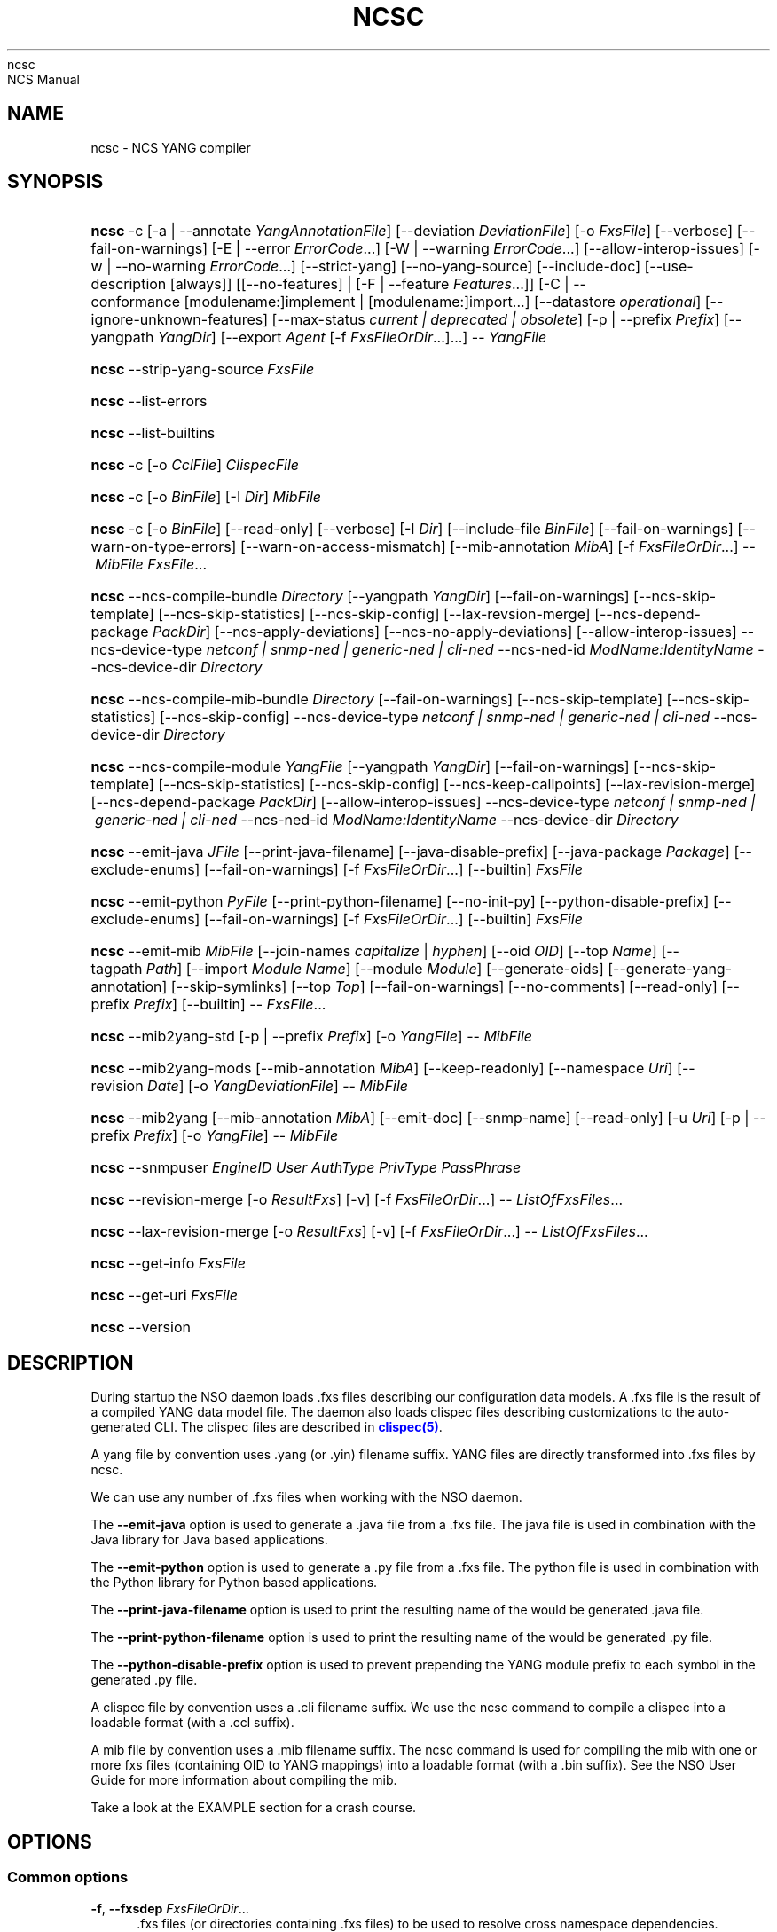'\" t
.\"     Title: 
    ncsc
.\"    Author: 
.\" Generator: DocBook XSL Stylesheets v1.78.1 <http://docbook.sf.net/>
.\"      Date: 01/26/2022
.\"    Manual: 
    NCS Manual
.\"    Source: Cisco Systems, Inc.
.\"  Language: English
.\"
.TH "NCSC" "1" "01/26/2022" "Cisco Systems, Inc." "NCS Manual"
.\" -----------------------------------------------------------------
.\" * Define some portability stuff
.\" -----------------------------------------------------------------
.\" ~~~~~~~~~~~~~~~~~~~~~~~~~~~~~~~~~~~~~~~~~~~~~~~~~~~~~~~~~~~~~~~~~
.\" http://bugs.debian.org/507673
.\" http://lists.gnu.org/archive/html/groff/2009-02/msg00013.html
.\" ~~~~~~~~~~~~~~~~~~~~~~~~~~~~~~~~~~~~~~~~~~~~~~~~~~~~~~~~~~~~~~~~~
.ie \n(.g .ds Aq \(aq
.el       .ds Aq '
.\" -----------------------------------------------------------------
.\" * set default formatting
.\" -----------------------------------------------------------------
.\" disable hyphenation
.nh
.\" disable justification (adjust text to left margin only)
.ad l
.\" -----------------------------------------------------------------
.\" * MAIN CONTENT STARTS HERE *
.\" -----------------------------------------------------------------
.SH "NAME"
ncsc \- NCS YANG compiler
.SH "SYNOPSIS"
.HP \w'\fBncsc\fR\ 'u
\fBncsc\fR \-c [\-a\ |\ \-\-annotate\ \fIYangAnnotationFile\fR] [\-\-deviation\ \fIDeviationFile\fR] [\-o\ \fIFxsFile\fR] [\-\-verbose] [\-\-fail\-on\-warnings] [\-E\ |\ \-\-error\ \fIErrorCode\fR...] [\-W\ |\ \-\-warning\ \fIErrorCode\fR...] [\-\-allow\-interop\-issues] [\-w\ |\ \-\-no\-warning\ \fIErrorCode\fR...] [\-\-strict\-yang] [\-\-no\-yang\-source] [\-\-include\-doc] [\-\-use\-description\ [always]] [[\-\-no\-features] | [\-F\ |\ \-\-feature\ \fIFeatures\fR...]] [\-C\ |\ \-\-conformance\ [modulename:]implement\ |\ [modulename:]import...] [\-\-datastore\ \fIoperational\fR] [\-\-ignore\-unknown\-features] [\-\-max\-status\ \fIcurrent\ |\ deprecated\ |\ obsolete\fR] [\-p\ |\ \-\-prefix\ \fIPrefix\fR] [\-\-yangpath\ \fIYangDir\fR] [\-\-export\ \fIAgent\fR\ [\-f\ \fIFxsFileOrDir\fR...]...] \-\-\ \fIYangFile\fR
.HP \w'\fBncsc\fR\ 'u
\fBncsc\fR \-\-strip\-yang\-source \fIFxsFile\fR
.HP \w'\fBncsc\fR\ 'u
\fBncsc\fR \-\-list\-errors
.HP \w'\fBncsc\fR\ 'u
\fBncsc\fR \-\-list\-builtins
.HP \w'\fBncsc\fR\ 'u
\fBncsc\fR \-c [\-o\ \fICclFile\fR] \fIClispecFile\fR
.HP \w'\fBncsc\fR\ 'u
\fBncsc\fR \-c [\-o\ \fIBinFile\fR] [\-I\ \fIDir\fR] \fIMibFile\fR
.HP \w'\fBncsc\fR\ 'u
\fBncsc\fR \-c [\-o\ \fIBinFile\fR] [\-\-read\-only] [\-\-verbose] [\-I\ \fIDir\fR] [\-\-include\-file\ \fIBinFile\fR] [\-\-fail\-on\-warnings] [\-\-warn\-on\-type\-errors] [\-\-warn\-on\-access\-mismatch] [\-\-mib\-annotation\ \fIMibA\fR] [\-f\ \fIFxsFileOrDir\fR...] \-\-\ \fIMibFile\fR \fIFxsFile\fR...
.HP \w'\fBncsc\fR\ 'u
\fBncsc\fR \-\-ncs\-compile\-bundle\ \fIDirectory\fR [\-\-yangpath\ \fIYangDir\fR] [\-\-fail\-on\-warnings] [\-\-ncs\-skip\-template] [\-\-ncs\-skip\-statistics] [\-\-ncs\-skip\-config] [\-\-lax\-revsion\-merge] [\-\-ncs\-depend\-package\ \fIPackDir\fR] [\-\-ncs\-apply\-deviations] [\-\-ncs\-no\-apply\-deviations] [\-\-allow\-interop\-issues] \-\-ncs\-device\-type\ \fInetconf\ |\ snmp\-ned\ |\ generic\-ned\ |\ cli\-ned\fR \-\-ncs\-ned\-id\ \fIModName:IdentityName\fR \-\-ncs\-device\-dir\ \fIDirectory\fR
.HP \w'\fBncsc\fR\ 'u
\fBncsc\fR \-\-ncs\-compile\-mib\-bundle\ \fIDirectory\fR [\-\-fail\-on\-warnings] [\-\-ncs\-skip\-template] [\-\-ncs\-skip\-statistics] [\-\-ncs\-skip\-config] \-\-ncs\-device\-type\ \fInetconf\ |\ snmp\-ned\ |\ generic\-ned\ |\ cli\-ned\fR \-\-ncs\-device\-dir\ \fIDirectory\fR
.HP \w'\fBncsc\fR\ 'u
\fBncsc\fR \-\-ncs\-compile\-module\ \fIYangFile\fR [\-\-yangpath\ \fIYangDir\fR] [\-\-fail\-on\-warnings] [\-\-ncs\-skip\-template] [\-\-ncs\-skip\-statistics] [\-\-ncs\-skip\-config] [\-\-ncs\-keep\-callpoints] [\-\-lax\-revision\-merge] [\-\-ncs\-depend\-package\ \fIPackDir\fR] [\-\-allow\-interop\-issues] \-\-ncs\-device\-type\ \fInetconf\ |\ snmp\-ned\ |\ generic\-ned\ |\ cli\-ned\fR \-\-ncs\-ned\-id\ \fIModName:IdentityName\fR \-\-ncs\-device\-dir\ \fIDirectory\fR
.HP \w'\fBncsc\fR\ 'u
\fBncsc\fR \-\-emit\-java\ \fIJFile\fR [\-\-print\-java\-filename] [\-\-java\-disable\-prefix] [\-\-java\-package\ \fIPackage\fR] [\-\-exclude\-enums] [\-\-fail\-on\-warnings] [\-f\ \fIFxsFileOrDir\fR...] [\-\-builtin] \fIFxsFile\fR
.HP \w'\fBncsc\fR\ 'u
\fBncsc\fR \-\-emit\-python\ \fIPyFile\fR [\-\-print\-python\-filename] [\-\-no\-init\-py] [\-\-python\-disable\-prefix] [\-\-exclude\-enums] [\-\-fail\-on\-warnings] [\-f\ \fIFxsFileOrDir\fR...] [\-\-builtin] \fIFxsFile\fR
.HP \w'\fBncsc\fR\ 'u
\fBncsc\fR \-\-emit\-mib\ \fIMibFile\fR [\-\-join\-names\ \fIcapitalize\fR | \fIhyphen\fR] [\-\-oid\ \fIOID\fR] [\-\-top\ \fIName\fR] [\-\-tagpath\ \fIPath\fR] [\-\-import\ \fIModule\fR\ \fIName\fR] [\-\-module\ \fIModule\fR] [\-\-generate\-oids] [\-\-generate\-yang\-annotation] [\-\-skip\-symlinks] [\-\-top\ \fITop\fR] [\-\-fail\-on\-warnings] [\-\-no\-comments] [\-\-read\-only] [\-\-prefix\ \fIPrefix\fR] [\-\-builtin] \-\-\ \fIFxsFile\fR...
.HP \w'\fBncsc\fR\ 'u
\fBncsc\fR \-\-mib2yang\-std [\-p\ |\ \-\-prefix\ \fIPrefix\fR] [\-o\ \fIYangFile\fR] \-\-\ \fIMibFile\fR
.HP \w'\fBncsc\fR\ 'u
\fBncsc\fR \-\-mib2yang\-mods [\-\-mib\-annotation\ \fIMibA\fR] [\-\-keep\-readonly] [\-\-namespace\ \fIUri\fR] [\-\-revision\ \fIDate\fR] [\-o\ \fIYangDeviationFile\fR] \-\-\ \fIMibFile\fR
.HP \w'\fBncsc\fR\ 'u
\fBncsc\fR \-\-mib2yang [\-\-mib\-annotation\ \fIMibA\fR] [\-\-emit\-doc] [\-\-snmp\-name] [\-\-read\-only] [\-u\ \fIUri\fR] [\-p\ |\ \-\-prefix\ \fIPrefix\fR] [\-o\ \fIYangFile\fR] \-\-\ \fIMibFile\fR
.HP \w'\fBncsc\fR\ 'u
\fBncsc\fR \-\-snmpuser\ \fIEngineID\fR \fIUser\fR \fIAuthType\fR \fIPrivType\fR \fIPassPhrase\fR
.HP \w'\fBncsc\fR\ 'u
\fBncsc\fR \-\-revision\-merge [\-o\ \fIResultFxs\fR] [\-v] [\-f\ \fIFxsFileOrDir\fR...] \-\-\ \fIListOfFxsFiles\fR...
.HP \w'\fBncsc\fR\ 'u
\fBncsc\fR \-\-lax\-revision\-merge [\-o\ \fIResultFxs\fR] [\-v] [\-f\ \fIFxsFileOrDir\fR...] \-\-\ \fIListOfFxsFiles\fR...
.HP \w'\fBncsc\fR\ 'u
\fBncsc\fR \-\-get\-info \fIFxsFile\fR
.HP \w'\fBncsc\fR\ 'u
\fBncsc\fR \-\-get\-uri \fIFxsFile\fR
.HP \w'\fBncsc\fR\ 'u
\fBncsc\fR \-\-version
.SH "DESCRIPTION"
.PP
During startup the NSO daemon loads \&.fxs files describing
our configuration data models\&. A \&.fxs file is the result of a compiled YANG data model file\&. The daemon also loads clispec files describing customizations to the auto\-generated CLI\&. The clispec files are described in
\m[blue]\fBclispec(5)\fR\m[]\&.
.PP
A yang file by convention uses \&.yang (or \&.yin) filename suffix\&. YANG files are directly transformed into \&.fxs files by
ncsc\&.
.PP
We can use any number of \&.fxs files when working with the NSO daemon\&.
.PP
The
\fB\-\-emit\-java\fR
option is used to generate a \&.java file from a \&.fxs file\&. The java file is used in combination with the Java library for Java based applications\&.
.PP
The
\fB\-\-emit\-python\fR
option is used to generate a \&.py file from a \&.fxs file\&. The python file is used in combination with the Python library for Python based applications\&.
.PP
The
\fB\-\-print\-java\-filename\fR
option is used to print the resulting name of the would be generated \&.java file\&.
.PP
The
\fB\-\-print\-python\-filename\fR
option is used to print the resulting name of the would be generated \&.py file\&.
.PP
The
\fB\-\-python\-disable\-prefix\fR
option is used to prevent prepending the YANG module prefix to each symbol in the generated \&.py file\&.
.PP
A clispec file by convention uses a \&.cli filename suffix\&. We use the
ncsc
command to compile a clispec into a loadable format (with a \&.ccl suffix)\&.
.PP
A mib file by convention uses a \&.mib filename suffix\&. The
ncsc
command is used for compiling the mib with one or more fxs files (containing OID to YANG mappings) into a loadable format (with a \&.bin suffix)\&. See the NSO User Guide for more information about compiling the mib\&.
.PP
Take a look at the EXAMPLE section for a crash course\&.
.SH "OPTIONS"
.SS "Common options"
.PP
\fB\-f\fR, \fB\-\-fxsdep\fR \fIFxsFileOrDir\fR\&.\&.\&.
.RS 4
\&.fxs files (or directories containing \&.fxs files) to be used to resolve cross namespace dependencies\&.
.RE
.PP
\fB\-\-yangpath\fR \fIYangModuleDir\fR
.RS 4
YangModuleDir is a directory containing other YANG modules and submodules\&. This flag must be used when we import or include other YANG modules or submodules that reside in another directory\&.
.RE
.PP
\fB\-o\fR, \fB\-\-output\fR \fIFile\fR
.RS 4
Put the resulting file in the location given by File\&.
.RE
.SS "Compile options"
.PP
\fB\-c\fR, \fB\-\-compile\fR \fIFile\fR
.RS 4
Compile a YANG file (\&.yang/\&.yin) to a \&.fxs file or a clispec (\&.cli file) to a \&.ccl file, or a MIB (\&.mib file) to a \&.bin file
.RE
.PP
\fB\-a\fR, \fB\-\-annotate\fR \fIAnnotationFile\fR
.RS 4
YANG users that are utilizing the tailf:annotate extension must use this flag to indicate the YANG annotation file(s)\&.
.sp
This parameter can be given multiple times\&.
.RE
.PP
\fB\-\-deviation \fR\fIDeviationFile\fR
.RS 4
Indicates that deviations from the module in
\fIDeviationFile\fR
should be present in the fxs file\&.
.sp
This parameter can be given multiple times\&.
.RE
.PP
\fB\-F\fR\fIfeatures\fR, \fB\-\-feature \fR\fIfeatures\fR
.RS 4
Indicates that support for the YANG
\fIfeatures\fR
should be present in the fxs file\&.
\fIfeatures\fR
is a string on the form
\fImodulename\fR:[\fIfeature\fR(,\fIfeature\fR)*]
.sp
This option is used to prune the data model by removing all nodes in all modules that are defined with an "if\-feature" that is not listed as
\fIfeature\fR\&. Therefore, if this option is given, all features in all modules that are supported must be listed explicitly\&.
.sp
If this option is not given, nothing is pruned, i\&.e\&., it works as if all features were explicitly listed\&.
.sp
This option can be given multiple times\&.
.sp
If the module uses a feature defined in an imported YANG module, it must be given as
\fImodulename:feature\fR\&.
.RE
.PP
\fB\-\-no\-yang\-source\fR
.RS 4
By default, the YANG module and submodules source is included in the fxs file, so that a NETCONF or RESTCONF client can download the module from the server\&.
.sp
If this option is given, the YANG source is not included\&.
.RE
.PP
\fB\-\-no\-features\fR
.RS 4
Indicates that no YANG features from the given module are supported\&.
.RE
.PP
\fB\-\-ignore\-unknown\-features\fR
.RS 4
Instructs the compiler to not give an error if an unknown feature is specified with
\fB\-\-feature\fR\&.
.RE
.PP
\fB\-\-max\-status \fR\fB\fIcurrent | deprecated | obsolete\fR\fR
.RS 4
Only include definitions with status greater than or equal to the given status\&. For example, to compile a module without support for all obsolete definitions, give
\fB\-\-max\-status deprecated\fR\&.
.sp
To include support for some deprecated or obsolete nodes, but not all, a deviation module is needed which removes support for the unwanted nodes\&.
.RE
.PP
\fB\-C\fR\fIconformance\fR, \fB\-\-conformance\fR\fIconformance\fR
.RS 4
Indicates that the YANG module either is implemented (default) or just compiled for import purposes\&.
\fIconformance\fR
is a string on the form
\fI[modulename:]\fR\fIimplement|import\fR
.sp
If a module is compiled for import, it will be advertised as such in the YANG library data\&.
.RE
.PP
\fB\-\-datastore\fR\fIoperational\fR
.RS 4
Indicates that the YANG module is present only in the operational state datastore\&.
.RE
.PP
\fB\-p\fR, \fB\-\-prefix\fR \fIPrefix\fR
.RS 4
NCS
needs to have a unique prefix for each loaded YANG module, which is used e\&.g\&. in the CLI and in the APIs\&. By default the prefix defined in the YANG module is used, but this prefix is not required to be unique across modules\&. This option can be used to specify an alternate prefix in case of conflicts\&. The special value \*(Aqmodule\-name\*(Aq means that the module name will be used for this prefix\&.
.RE
.PP
\fB\-\-include\-doc\fR
.RS 4
Normally, \*(Aqdescription\*(Aq statements are ignored by
ncsc\&. If this option is present, description text is included in the \&.fxs file, and will be available as help text in the Web UI\&. In the CLI the description text will be used as information text if no \*(Aqtailf:info\*(Aq statement is present\&.
.RE
.PP
\fB\-\-use\-description [always]\fR
.RS 4
Normally, \*(Aqdescription\*(Aq statements are ignored by
ncsc\&. Instead the \*(Aqtailf:info\*(Aq statement is used as information text in the CLI and Web UI\&. When this option is specified, text in \*(Aqdescription\*(Aq statements is used if no \*(Aqtailf:info\*(Aq statement is present\&. If the option
\fIalways\fR
is given, \*(Aqdescription\*(Aq is used even if \*(Aqtailf:info\*(Aq is present\&.
.RE
.PP
\fB\-\-export\fR \fIAgent\fR \&.\&.\&.
.RS 4
Makes the namespace visible to Agent\&. Agent is either "none", "all", "netconf", "snmp", "cli", "webui", "rest" or a free\-text string\&. This option overrides any
tailf:export
statements in the module\&. The option "all" makes it visible to all agents\&. Use "none" to make it invisible to all agents\&.
.RE
.PP
\fB\-\-fail\-on\-warnings\fR
.RS 4
Make compilation fail on warnings\&.
.RE
.PP
\fB\-W\fR \fIErrorCode\fR
.RS 4
Treat
\fIErrorCode\fR
as a warning, even if
\fB\-\-fail\-on\-warnings\fR
is given\&.
\fIErrorCode\fR
must be a warning or a minor error\&.
.sp
Use
\fB\-\-list\-errors\fR
to get a listing of all errors and warnings\&.
.sp
The following example treats all warnings except the warning for dependency mismatch as errors:
.sp
.if n \{\
.RS 4
.\}
.nf
$ ncsc \-c \-\-fail\-on\-warnings \-W TAILF_DEPENDENCY_MISMATCH
.fi
.if n \{\
.RE
.\}
.RE
.PP
\fB\-w\fR \fIErrorCode\fR
.RS 4
Do not report the warning
\fIErrorCode\fR, even if
\fB\-\-fail\-on\-warnings\fR
is given\&.
\fIErrorCode\fR
must be a warning\&.
.sp
Use
\fB\-\-list\-errors\fR
to get a listing of all errors and warnings\&.
.sp
The following example ignores the warning TAILF_DEPENDENCY_MISMATCH:
.sp
.if n \{\
.RS 4
.\}
.nf
$ ncsc \-c \-w TAILF_DEPENDENCY_MISMATCH
.fi
.if n \{\
.RE
.\}
.RE
.PP
\fB\-E\fR \fIErrorCode\fR
.RS 4
Treat the warning
\fIErrorCode\fR
as an error\&.
.sp
Use
\fB\-\-list\-errors\fR
to get a listing of all errors and warnings\&.
.sp
The following example treats only the warning for unused import as an error:
.sp
.if n \{\
.RS 4
.\}
.nf
$ ncsc \-c \-E UNUSED_IMPORT
.fi
.if n \{\
.RE
.\}
.RE
.PP
\fB\-\-allow\-interop\-issues\fR
.RS 4
Report YANG_ERR_XPATH_REF_BAD_CONFIG as a warning instead of an error\&. Be advised that this violates RFC7950 section 6\&.4\&.1; a constraint on a config true node contains an XPath expression may not refer to a config false node\&.
.RE
.PP
\fB\-\-strict\-yang\fR
.RS 4
Force strict YANG compliance\&. Currently this checks that the deref() function is not used in XPath expressions and leafrefs\&.
.RE
.SS "Standard MIB to YANG options"
.PP
\fB\-\-mib2yang\-std \fR\fB\fIMibFile\fR\fR
.RS 4
Generate a YANG file from the MIB module (\&.mib file), in accordance with the IETF standard, RFC\-6643\&.
.sp
If the MIB IMPORTs other MIBs, these MIBs must be available (as \&.mib files) to the compiler when a YANG module is generated\&. By default, all MIBs in the current directory and all builtin MIBs are available\&. Since the compiler uses the tool
\fBsmidump\fR
to perform the conversion to YANG, the environment variable
\fISMIPATH\fR
can be set to a colon\-separated list of directories to search for MIB files\&.
.RE
.PP
\fB\-p\fR, \fB\-\-prefix\fR \fIPrefix\fR
.RS 4
Specify a prefix to use in the generated YANG module\&.
.sp
An appendix to the RFC describes how the prefix is automatically generated, but such an automatically generated prefix is not always unique, and NSO requires unique prefixes in all loaded modules\&.
.RE
.SS "Standard MIB to YANG modification options"
.PP
\fB\-\-mib2yang\-mods \fR\fB\fIMibFile\fR\fR
.RS 4
Generate a combined YANG deviation/annotation file from the MIB module (\&.mib file), which can be used to compile the yang file generated by \-\-mib2yang\-std, to achieve a similar result as with the non\-standard \-\-mib2yang translation\&.
.RE
.PP
\fB\-\-mib\-annotation\fR \fIMibA\fR
.RS 4
Provide a MIB annotation file to control how to override the standard translation of specific MIB objects to YANG\&. See
\m[blue]\fBmib_annotations(5)\fR\m[]\&.
.RE
.PP
\fB\-\-revision \fR\fB\fIDate\fR\fR
.RS 4
Generate a revision statement with the provided Date as value in the deviation/annotation file\&.
.RE
.PP
\fB\-\-namespace\fR \fIUri\fR
.RS 4
Specify a uri to use as namespace in the generated deviation/annotation module\&.
.RE
.PP
\fB\-\-keep\-readonly\fR
.RS 4
Do not generate any deviations of the standard config (false) statements\&. Without this flag, config statements will be deviated to true on yang nodes corresponding to writable MIB objects\&.
.RE
.SS "MIB to YANG options"
.PP
\fB\-\-mib2yang \fR\fB\fIMibFile\fR\fR
.RS 4
Generate a YANG file from the MIB module (\&.mib file)\&.
.sp
If the MIB IMPORTs other MIBs, these MIBs must be available (as \&.mib files) to the compiler when a YANG module is generated\&. By default, all MIBs in the current directory and all builtin MIBs are available\&. Since the compiler uses the tool
\fBsmidump\fR
to perform the conversion to YANG, the environment variable
\fISMIPATH\fR
can be set to a colon\-separated list of directories to search for MIB files\&.
.RE
.PP
\fB\-u\fR, \fB\-\-uri\fR \fIUri\fR
.RS 4
Specify a uri to use as namespace in the generated YANG module\&.
.RE
.PP
\fB\-p\fR, \fB\-\-prefix\fR \fIPrefix\fR
.RS 4
Specify a prefix to use in the generated YANG module\&.
.RE
.PP
\fB\-\-mib\-annotation\fR \fIMibA\fR
.RS 4
Provide a MIB annotation file to control how to translate specific MIB objects to YANG\&. See
\m[blue]\fBmib_annotations(5)\fR\m[]\&.
.RE
.PP
\fB\-\-snmp\-name\fR
.RS 4
Generate the YANG statement "tailf:snmp\-name" instead of "tailf:snmp\-oid"\&.
.RE
.PP
\fB\-\-read\-only\fR
.RS 4
Generate a YANG module where all nodes are "config false"\&.
.RE
.SS "MIB compiler options"
.PP
\fB\-c\fR, \fB\-\-compile\fR \fIMibFile\fR
.RS 4
Compile a MIB module (\&.mib file) to a \&.bin file\&.
.sp
If the MIB IMPORTs other MIBs, these MIBs must be available (as compiled \&.bin files) to the compiler\&. By default, all compiled MIBs in the current directory and all builtin MIBs are available\&. Use the parameters
\fI\-\-include\-dir\fR
or
\fI\-\-include\-file\fR
to specify where the compiler can find the compiled MIBs\&.
.RE
.PP
\fB\-\-verbose\fR
.RS 4
Print extra debug info during compilation\&.
.RE
.PP
\fB\-\-read\-only\fR
.RS 4
Compile the MIB as read\-only\&. All SET attempts over SNMP will be rejected\&.
.RE
.PP
\fB\-I\fR, \fB\-\-include\-dir\fR \fIDir\fR
.RS 4
Add the directory Dir to the list of directories to be searched for IMPORTed MIBs (\&.bin files)\&.
.RE
.PP
\fB\-\-include\-file\fR \fIFile\fR
.RS 4
Add File to the list of files of IMPORTed (compiled) MIB files\&. File must be a \&.bin file\&.
.RE
.PP
\fB\-\-fail\-on\-warnings\fR
.RS 4
Make compilation fail on warnings\&.
.RE
.PP
\fB\-\-warn\-on\-type\-errors\fR
.RS 4
Warn rather than give error on type checks performed by the MIB compiler\&.
.RE
.PP
\fB\-\-warn\-on\-access\-mismatch\fR
.RS 4
Give a warning if an SNMP object has read only access to a config object\&.
.RE
.PP
\fB\-\-mib\-annotation\fR \fIMibA\fR
.RS 4
Provide a MIB annotation file to fine\-tune how specific MIB objects should behave in the SNMP agent\&. See
\m[blue]\fBmib_annotations(5)\fR\m[]\&.
.RE
.SS "Emit SMIv2 MIB options"
.PP
\fB\-\-emit\-mib\fR \fIMibFile\fR
.RS 4
Generates a MIB file for use with SNMP agents/managers\&. See the appropriate section in the SNMP agent chapter in the NSO User Guide for more information\&.
.RE
.PP
\fB\-\-join\-names capitalize\fR
.RS 4
Join element names without separator, but capitalizing, to get the MIB name\&. This is the default\&.
.RE
.PP
\fB\-\-join\-names hyphen\fR
.RS 4
Join element names with hyphens to get the MIB name\&.
.RE
.PP
\fB\-\-join\-names force\-capitalize\fR
.RS 4
The characters \*(Aq\&.\*(Aq and \*(Aq_\*(Aq can occur in YANG identifiers but not in SNMP identifiers; they are converted to hyphens, unless this option is given\&. In this case, such identifiers are capitalized (to lowerCamelCase)\&.
.RE
.PP
\fB\-\-oid\fR \fIOID\fR
.RS 4
Let
\fIOID\fR
be the top object\*(Aqs OID\&. If the first component of the OID is a name not defined in SNMPv2\-SMI, the
\fB\-\-import\fR
option is also needed in order to produce a valid MIB module, to import the name from the proper module\&. If this option is not given, a
tailf:snmp\-oid
statement must be specified in the YANG header\&.
.RE
.PP
\fB\-\-tagpath Path\fR
.RS 4
Generate the MIB only for a subtree of the module\&. The
\fIPath\fR
argument is an absolute schema node identifier, and it must refer to container nodes only\&.
.RE
.PP
\fB\-\-import\fR \fIModule\fR \fIName\fR
.RS 4
Add an IMPORT statement which imports
\fIName\fR
from the MIB
\fIModule\fR\&.
.RE
.PP
\fB\-\-top\fR \fIName\fR
.RS 4
Let
\fIName\fR
be the name of the top object\&.
.RE
.PP
\fB\-\-module\fR \fIName\fR
.RS 4
Let
\fIName\fR
be the module name\&. If a
tailf:snmp\-mib\-module\-name
statement is in the YANG header, the two names must be equal\&.
.RE
.PP
\fB\-\-generate\-oids\fR
.RS 4
Translate all data nodes into MIB objects, and generate OIDs for data nodes without
tailf:snmp\-oid
statements\&.
.RE
.PP
\fB\-\-generate\-yang\-annotation\fR
.RS 4
Generate a YANG annotation file containing the
tailf:snmp\-oid,
tailf:snmp\-mib\-module\-name
and
tailf:snmp\-row\-status\-column
statements for the nodes\&. Implies
\-\-skip\-symlinks\&.
.RE
.PP
\fB\-\-skip\-symlinks\fR
.RS 4
Do not generate MIB objects for data nodes modeled through symlinks\&.
.RE
.PP
\fB\-\-fail\-on\-warnings\fR
.RS 4
If this option is used all warnings are treated as errors and
ncsc
will fail its execution\&.
.RE
.PP
\fB\-\-no\-comments\fR
.RS 4
If this option is used no additional comments will be generated in the MIB\&.
.RE
.PP
\fB\-\-read\-only\fR
.RS 4
If this option is used all objects in the MIB will be read only\&.
.RE
.PP
\fB\-\-prefix\fR \fIString\fR
.RS 4
Prefix all MIB object names with
\fIString\fR\&.
.RE
.PP
\fB\-\-builtin\fR
.RS 4
If a MIB is to be emitted from a builtin YANG module, this option must be given to
ncsc\&. This will result in the MIB being emitted from the system builtin \&.fxs files\&. It is not possible to change builtin models since they are system internal\&. Therefore, compiling a modified version of a builtin YANG module, and then using that resulting \&.fxs file to emit \&.hrl files is not allowed\&.
.sp
Use
\fB\-\-list\-builtins\fR
to get a listing of all system builtin YANG modules\&.
.RE
.SS "Emit SNMP user options"
.PP
\fB\-\-snmpuser\fR \fIEngineID\fR \fIUser\fR \fIAuthType\fR \fIPrivType\fR \fIPassPhrase\fR
.RS 4
Generates a user entry with localized keys for the specified engine identifier\&. The output is an usmUserEntry in XML format that can be used in an initiation file for the SNMP\-USER\-BASED\-SM\-MIB::usmUserTable\&. In short this command provides key generation for users in SNMP v3\&. This option takes five arguments: The EngineID is either a string or a colon separated hexlist, or a dot separated octet list\&. The User argument is a string specifying the user name\&. The AuthType argument is one of md5, sha, or none\&. The PrivType argument is one of des, aes, or none\&. The PassPhrase argument is a string\&.
.RE
.SS "Emit Java options"
.PP
\fB\-\-emit\-java\fR \fIJFile\fR
.RS 4
Generate a \&.java ConfNamespace file from a \&.fxs file to be used when working with the Java library\&. The file is useful, but not necessary when working with the NAVU library\&. JFile could either be a file or a directory\&. If JFile is a directory the resulting \&.java file will be created in that directory with a name based on the module name in the YANG module\&. If JFile is not a directory that file is created\&. Use
\fI\-\-print\-java\-filename\fR
to get the resulting file name\&.
.RE
.PP
\fB\-\-print\-java\-filename\fR
.RS 4
Only print the resulting java file name\&. Due to restrictions of identifiers in Java the name of the Class and thus the name of the file might get changed if non Java characters are used in the name of the file or in the name of the module\&. If this option is used no file is emitted the name of the file which would be created is just printed on stdout\&.
.RE
.PP
\fB\-\-java\-package\fR \fIPackage\fR
.RS 4
If this option is used the generated java file will have the given package declaration at the top\&.
.RE
.PP
\fB\-\-exclude\-enums\fR
.RS 4
If this option is used, definitions for enums are omitted from the generated java file\&. This can in some cases be useful to avoid conflicts between enum symbols, or between enums and other symbols\&.
.RE
.PP
\fB\-\-fail\-on\-warnings\fR
.RS 4
If this option is used all warnings are treated as errors and
ncsc
will fail its execution\&.
.RE
.PP
\fB\-f\fR, \fB\-\-fxsdep\fR \fIFxsFileOrDir\fR\&.\&.\&.
.RS 4
\&.fxs files (or directories containing \&.fxs files) to be used to resolve cross namespace dependencies\&.
.RE
.PP
\fB\-\-builtin\fR
.RS 4
If a \&.java file is to be emitted from a builtin YANG module, this option must be given to
ncsc\&. This will result in the \&.java file being emitted from the system builtin \&.fxs files\&. It is not possible to change builtin models since they are system internal\&. Therefore, compiling a modified version of a builtin YANG module, and then using that resulting \&.fxs file to emit \&.hrl files is not allowed\&.
.sp
Use
\fB\-\-list\-builtins\fR
to get a listing of all system builtin YANG modules\&.
.RE
.SS "NCS device module import options"
.PP
These options are used to import device modules into NCS\&. The import is done as a source code transformation of the yang modules (MIBs) that define the managed device\&. By default, the imported modules (MIBs) will be augmented three times\&. Once under
\fB/devices/device/config\fR, once under
\fB/devices/template/config\fR
and once under
\fB/devices/device/live\-status\fR\&.
.PP
The
\fBncsc\fR
commands to import device modules can take the following options:
.PP
\fB\-\-ncs\-skip\-template\fR
This option makes the NCS bundle compilation skip the layout of the template tree \- thus making the NCS feature of provisioning devices through the template tree unusable\&. The main reason for using this option is to save memory if the data models are very large\&.
.PP
\fB\-\-ncs\-skip\-statistics\fR
This option makes the NCS bundle compilation skip the layout of the live tree\&. This option make sense for e\&.g NED modules that are sometimes config only\&. It also makes sense for the Junos module which doesn\*(Aqt have and "config false" data\&.
.PP
\fB\-\-ncs\-skip\-config\fR
This option makes the NCS bundle compilation skip the layout of the config tree\&. This option make sense for some NED modules that are typically status and commands only\&.
.PP
\fB\-\-ncs\-keep\-callpoints\fR
This option makes the NCS bundle compilation keep callpoints when performing the ncs transformation from modules to device modules, as long as the callpoints have either
tailf:set\-hook
or
tailf:transaction\-hook
as sub statement\&.
.PP
\fB\-\-ncs\-device\-dir Directory\fR
This is the target directory where the output of the
\fI\-\-ncs\-compile\-xxx\fR
command is collected\&.
.PP
\fB\-\-lax\-revision\-merge\fR
When we have multiple revisions of the same module, the
ncsc
command to import the module will fail if a YANG module does not follow the YANG module upgrade rules\&. See RFC 6020\&. This option makes
ncsc
ignore those strict rules\&. Use with extreme care, the end result may be that NCS is incompatible with the managed devices\&.
.PP
\fB\-\-ncs\-depend\-package PackageDir\fR
When a package has references to a YANG module in another package, use this flag when compiling the package\&.
.PP
\fB\-\-ncs\-apply\-deviations\fR
This option has no effect, since deviations are applied by default\&. It is only present for backward compatibility\&.
.PP
\fB\-\-ncs\-no\-apply\-deviations\fR
This option will make
\fB\-\-ncs\-compile\-bundle\fR
ignore deviations that are defined in one module with a target in another module\&.
.PP
\fB\-\-ncs\-device\-type netconf | snmp\-ned | generic\-ned | cli\-ned\fR
All imported device modules adhere to a specific device type\&.
.PP
\fB\-\-ncs\-ned\-id ModName:IdentityName\fR
The NED id for the package\&. IdentityName is the name of an identity in the YANG module ModName\&.
.PP
\fB\-\-ncs\-compile\-bundle\fR \fIYangFileDirectory\fR
.RS 4
To import a set of managed device YANG files into NCS, gather the required files in a directory and import by using this flag\&. Several invocations will populate the mandatory
\fB\-\-ncs\-device\-dir\fR
directory with the compiler output\&. This command also handles revision management for NCS imported device modules\&. Invoke the command several times with different
YangFileDirectory
directories and the same
\fB\-\-ncs\-device\-dir\fR
directory to accumulate the revision history of the modules in several different
YangFileDirectory
directories\&.
.sp
Modules in the
YangFileDirectory
directory having annotations or deviations for other modules are identified, and such annotations and deviations are processed as follows:
.sp
.RS 4
.ie n \{\
\h'-04' 1.\h'+01'\c
.\}
.el \{\
.sp -1
.IP "  1." 4.2
.\}
Annotations using
tailf:annotate
are ignored (this annotation mechanism is incompatible with the source code transformation)\&.
.RE
.sp
.RS 4
.ie n \{\
\h'-04' 2.\h'+01'\c
.\}
.el \{\
.sp -1
.IP "  2." 4.2
.\}
Annotations using
tailf:annotate\-module
are applied (but may, depending on the type of annotation and the device type, be ignored by the transformation)\&.
.RE
.sp
.RS 4
.ie n \{\
\h'-04' 3.\h'+01'\c
.\}
.el \{\
.sp -1
.IP "  3." 4.2
.\}
Deviations are applied unless the
\fB\-\-ncs\-no\-apply\-deviations\fR
option is given\&.
.RE
.sp
Typically when NCS needs to manage multiple revisions of the same module, the filenames of the YANG modules are on the form of
MOD@REVISION\&.yang\&. The
\fB\-\-ncs\-compile\-bundle\fR
as well as the
\fB\-\-ncs\-compile\-module\fR
commands will rename the source YANG files and organize the result as per revision in the
\fB\-\-ncs\-device\-dir\fR
output directory\&.
.sp
The output structure could look like:
.sp .if n \{\ .RS 4 .\} .nf ncsc\-out |\-\-\-\-modules |\-\-\-\-|\-\-\-\-fxs |\-\-\-\-|\-\-\-\-|\-\-\-\-interfaces\&.fxs |\-\-\-\-|\-\-\-\-|\-\-\-\-sys\&.fxs |\-\-\-\-|\-\-\-\-revisions |\-\-\-\-|\-\-\-\-|\-\-\-\-interfaces |\-\-\-\-|\-\-\-\-|\-\-\-\-|\-\-\-\-revision\-merge |\-\-\-\-|\-\-\-\-|\-\-\-\-|\-\-\-\-|\-\-\-\-interfaces\&.fxs |\-\-\-\-|\-\-\-\-|\-\-\-\-|\-\-\-\-2009\-12\-06 |\-\-\-\-|\-\-\-\-|\-\-\-\-|\-\-\-\-|\-\-\-\-interfaces\&.fxs |\-\-\-\-|\-\-\-\-|\-\-\-\-|\-\-\-\-|\-\-\-\-interfaces\&.yang\&.orig |\-\-\-\-|\-\-\-\-|\-\-\-\-|\-\-\-\-|\-\-\-\-interfaces\&.yang |\-\-\-\-|\-\-\-\-|\-\-\-\-|\-\-\-\-2006\-11\-05 |\-\-\-\-|\-\-\-\-|\-\-\-\-|\-\-\-\-|\-\-\-\-interfaces\&.fxs |\-\-\-\-|\-\-\-\-|\-\-\-\-|\-\-\-\-|\-\-\-\-interfaces\&.yang\&.orig |\-\-\-\-|\-\-\-\-|\-\-\-\-|\-\-\-\-|\-\-\-\-interfaces\&.yang |\-\-\-\-|\-\-\-\-|\-\-\-\-sys |\-\-\-\-|\-\-\-\-|\-\-\-\-|\-\-\-\-2010\-03\-26 |\-\-\-\-|\-\-\-\-|\-\-\-\-|\-\-\-\-|\-\-\-\-sys\&.yang\&.orig |\-\-\-\-|\-\-\-\-|\-\-\-\-|\-\-\-\-|\-\-\-\-sys\&.yang |\-\-\-\-|\-\-\-\-|\-\-\-\-|\-\-\-\-|\-\-\-\-sys\&.fxs |\-\-\-\-|\-\-\-\-yang |\-\-\-\-|\-\-\-\-|\-\-\-\-interfaces\&.yang |\-\-\-\-|\-\-\-\-|\-\-\-\-sys\&.yang .fi .if n \{\ .RE .\}
where we have the following paths:
.sp
.RS 4
.ie n \{\
\h'-04' 1.\h'+01'\c
.\}
.el \{\
.sp -1
.IP "  1." 4.2
.\}
modules/fxs
contains the FXS files that are revision compiled and are ready to load into NCS\&.
.RE
.sp
.RS 4
.ie n \{\
\h'-04' 2.\h'+01'\c
.\}
.el \{\
.sp -1
.IP "  2." 4.2
.\}
modules/yang/$MODULE\&.yang
is the augmented YANG file of the latest revision\&. NCS will run with latest revision of all YANG files, and the revision compilation will annotate that tree with information indication at which revision each YANG element was introduced\&.
.RE
.sp
.RS 4
.ie n \{\
\h'-04' 3.\h'+01'\c
.\}
.el \{\
.sp -1
.IP "  3." 4.2
.\}
modules/revisions/$MODULE
contains the different revisions for $MODULE and also the merged compilation result\&.
.RE
.RE
.PP
\fB\-\-ncs\-compile\-mib\-bundle\fR \fIMibFileDirectory\fR
.RS 4
To import a set of SNMP MIB modules for a managed device into NCS, put the required MIBs in a directory and import by using this flag\&. The MIB files MUST have the "\&.mib" extension\&. The compile also picks up any MIB annotation files present in this directory, with the extension "\&.miba"\&. See
\m[blue]\fBmib_annotations(5)\fR\m[]
\&.
.sp
This command translates all MIB modules to YANG modules according to the standard translation algorithm defined in I\&.D\-ietf\-netmod\-smi\-yang, then it generates a YANG deviations module in order to handle writable configuration data\&. When all MIB modules have been translated to YANG,
\fI\-\-ncs\-compile\-bundle\fR
is invoked\&.
.sp
Each invocation of this command will populate the
\fI\-\-ncs\-device\-dir\fR
with the compiler output\&. This command also handles revision management for NCS imported device modules\&. Invoke the command several times with different
\fIMibFileDirectory\fR
directories and the same
\fI\-\-ncs\-device\-dir\fR
directory to accumulate the revision history of the modules in several different
\fIMibFileDirectory\fR
directories\&.
.RE
.PP
\fB\-\-ncs\-compile\-module\fR \fIYangFile\fR
.RS 4
This ncsc command imports a single device YANG file into the
\fI\-\-ncs\-model\-dir\fR
structure\&. It\*(Aqs an alternative to
\fI\-\-ncs\-compile\-bundle\fR, however is just special case of a one\-module bundle\&. From a Makefile perspective it may sometimes be easier to use this version of bundle compilation\&.
.RE
.SS "Misc options"
.PP
\fB\-\-strip\-yang\-source\fR \fIFxsFile\fR
.RS 4
Removes included YANG source from the fxs file\&. This makes the file smaller, but it means that the YANG module and submodules cannot be downloaded from the server, unless they are present in the load path\&.
.RE
.PP
\fB\-\-get\-info\fR \fIFxsFile\fR
.RS 4
Various info about the file is printed on standard output, including the names of the source files used to produce this file, which
ncsc
version was used, and for fxs files, namespace URI, other namespaces the file depends on, namespace prefix, and mount point\&.
.RE
.PP
\fB\-\-get\-uri\fR \fIFxsFile\fR
.RS 4
Extract the namespace URI\&.
.RE
.PP
\fB\-\-version\fR
.RS 4
Reports the
ncsc
version\&.
.RE
.PP
\fB\-\-emulator\-flags\fR \fIFlags\fR
.RS 4
Passes
Flags
unaltered to the Erlang emulator\&. This can be useful in rare cases for adjusting the
ncsc
runtime footprint\&. For instance,
\fI\-\-emulator\-flags="+SDio 1"\fR
will force the emulator to create only one dirty I/O scheduler thread\&. Use with care\&.
.RE
.SH "EXAMPLE"
.PP
Assume we have the file
system\&.yang:
.sp
.if n \{\
.RS 4
.\}
.nf
module system {
  namespace "http://example\&.com/ns/gargleblaster";
  prefix "gb";

  import ietf\-inet\-types {
    prefix inet;
  }
  container servers {
    list server {
      key name;
      leaf name {
        type string;
      }
      leaf ip {
        type inet:ip\-address;
      }
      leaf port {
        type inet:port\-number;
      }
    }
  }
}
.fi
.if n \{\
.RE
.\}
.PP
To compile this file we do:
.sp
.if n \{\
.RS 4
.\}
.nf
$ ncsc \-c system\&.yang
.fi
.if n \{\
.RE
.\}
.PP
If we intend to manipulate this data from our Java programs, we must typically also invoke:
.sp
.if n \{\
.RS 4
.\}
.nf
$ ncsc \-\-emit\-java blaster\&.java system\&.fxs
    
.fi
.if n \{\
.RE
.\}
.PP
Finally we show how to compile a clispec into a loadable format:
.sp
.if n \{\
.RS 4
.\}
.nf
$ ncsc \-c mycli\&.cli
$ ls mycli\&.ccl
myccl\&.ccl
.fi
.if n \{\
.RE
.\}
.SH "DIAGNOSTICS"
.PP
On success exit status is 0\&. On failure 1\&. Any error message is printed to stderr\&.
.SH "YANG 1.1"
.PP
NCS
supports YANG 1\&.1, as defined in RFC 7950, with the following exceptions:
.sp
.RS 4
.ie n \{\
\h'-04'\(bu\h'+03'\c
.\}
.el \{\
.sp -1
.IP \(bu 2.3
.\}
Type
\fIempty\fR
in unions and in list keys is not supported\&.
.RE
.sp
.RS 4
.ie n \{\
\h'-04'\(bu\h'+03'\c
.\}
.el \{\
.sp -1
.IP \(bu 2.3
.\}
Type
\fIleafref\fR
in unions are not validated, and treated as a string internally\&.
.RE
.sp
.RS 4
.ie n \{\
\h'-04'\(bu\h'+03'\c
.\}
.el \{\
.sp -1
.IP \(bu 2.3
.\}
\fBanydata\fR
is not supported\&.
.RE
.sp
.RS 4
.ie n \{\
\h'-04'\(bu\h'+03'\c
.\}
.el \{\
.sp -1
.IP \(bu 2.3
.\}
The new scoping rules for submodules are not implemented\&. Specifically, a submodule must still include other submodules in order to access definitions defined there\&.
.RE
.sp
.RS 4
.ie n \{\
\h'-04'\(bu\h'+03'\c
.\}
.el \{\
.sp -1
.IP \(bu 2.3
.\}
The new XPath functions
\fBderived\-from()\fR
and
\fBderived\-from\-or\-self()\fR
can only be used with literal strings in the second argument\&.
.RE
.sp
.RS 4
.ie n \{\
\h'-04'\(bu\h'+03'\c
.\}
.el \{\
.sp -1
.IP \(bu 2.3
.\}
Leafref paths without prefixes in top\-level typedefs are handled as in YANG 1\&.
.RE
.sp
.SH "SEE ALSO"
.PP
The NCS User Guide
.RS 4
.RE
.PP
\fB ncs\fR(1)
.RS 4
command to start and control the
NCS
daemon
.RE
.PP
\fB ncs.conf\fR(5)
.RS 4
NCS
daemon configuration file format
.RE
.PP
\fBclispec\fR(5)
.RS 4
CLI specification file format
.RE
.PP
\fBmib_annotations\fR(5)
.RS 4
MIB annotations file format
.RE
.SH "AUTHOR"
.br
.RS 4
Author.
.RE
.SH "COPYRIGHT"
.br
Copyright \(co 2021, 2022 Cisco Systems, Inc. All rights reserved.
.br
